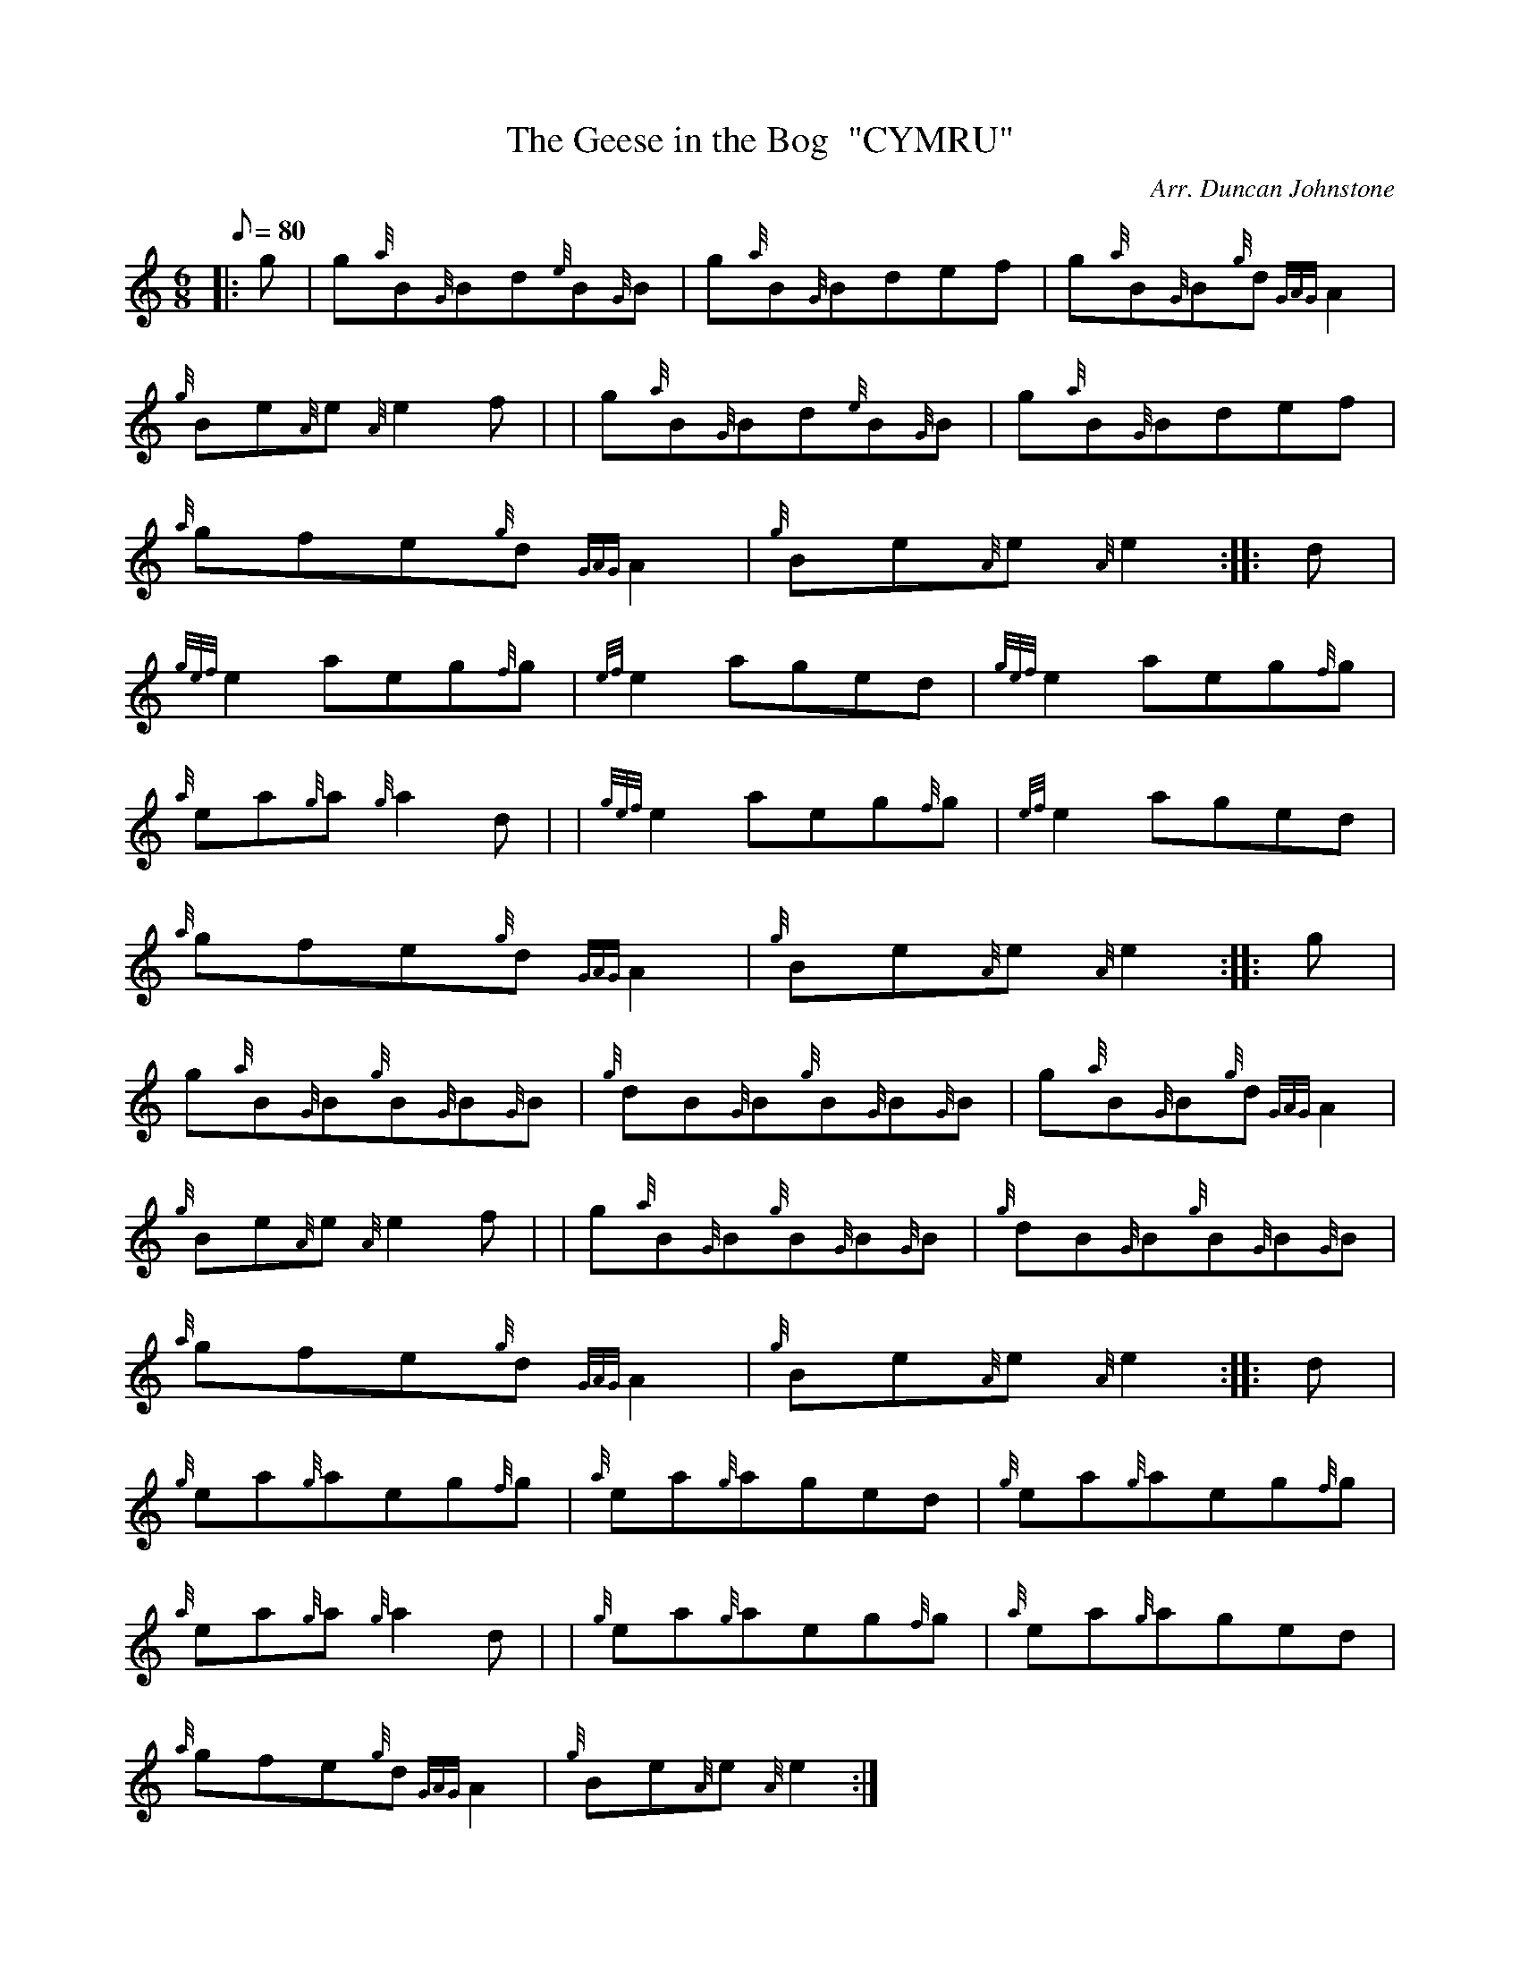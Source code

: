 X: 1
T:The Geese in the Bog  "CYMRU"
M:6/8
L:1/8
Q:80
C:Arr. Duncan Johnstone
S:Jig
K:HP
|: g|
g{a}B{G}Bd{e}B{G}B|
g{a}B{G}Bdef|
g{a}B{G}B{g}d{GAG}A2|  !
{g}Be{A}e{A}e2f| |
g{a}B{G}Bd{e}B{G}B|
g{a}B{G}Bdef|  !
{a}gfe{g}d{GAG}A2|
{g}Be{A}e{A}e2:| |:
d|  !
{gef}e2aeg{f}g|
{ef}e2aged|
{gef}e2aeg{f}g|  !
{a}ea{g}a{g}a2d| |
{gef}e2aeg{f}g|
{ef}e2aged|  !
{a}gfe{g}d{GAG}A2|
{g}Be{A}e{A}e2:| |:
g|  !
g{a}B{G}B{g}B{G}B{G}B|
{g}dB{G}B{g}B{G}B{G}B|
g{a}B{G}B{g}d{GAG}A2|  !
{g}Be{A}e{A}e2f| |
g{a}B{G}B{g}B{G}B{G}B|
{g}dB{G}B{g}B{G}B{G}B|  !
{a}gfe{g}d{GAG}A2|
{g}Be{A}e{A}e2:| |:
d|  !
{g}ea{g}aeg{f}g|
{a}ea{g}aged|
{g}ea{g}aeg{f}g|  !
{a}ea{g}a{g}a2d| |
{g}ea{g}aeg{f}g|
{a}ea{g}aged|  !
{a}gfe{g}d{GAG}A2|
{g}Be{A}e{A}e2:|
